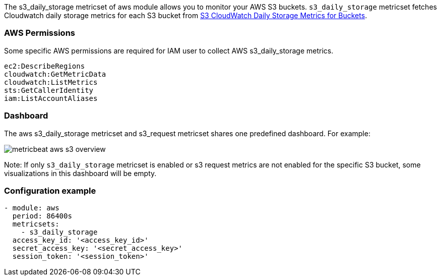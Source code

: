 The s3_daily_storage metricset of aws module allows you to monitor your AWS S3 buckets. `s3_daily_storage` metricset
fetches Cloudwatch daily storage metrics for each S3 bucket from
https://docs.aws.amazon.com/AmazonS3/latest/dev/cloudwatch-monitoring.html[S3 CloudWatch Daily Storage Metrics for Buckets].

[float]
=== AWS Permissions
Some specific AWS permissions are required for IAM user to collect AWS s3_daily_storage metrics.
----
ec2:DescribeRegions
cloudwatch:GetMetricData
cloudwatch:ListMetrics
sts:GetCallerIdentity
iam:ListAccountAliases
----

[float]
=== Dashboard

The aws s3_daily_storage metricset and s3_request metricset shares one predefined dashboard. For example:

image::./images/metricbeat-aws-s3-overview.png[]

Note: If only `s3_daily_storage` metricset is enabled or s3 request metrics are
not enabled for the specific S3 bucket, some visualizations in this dashboard
will be empty.

[float]
=== Configuration example
[source,yaml]
----
- module: aws
  period: 86400s
  metricsets:
    - s3_daily_storage
  access_key_id: '<access_key_id>'
  secret_access_key: '<secret_access_key>'
  session_token: '<session_token>'
----
